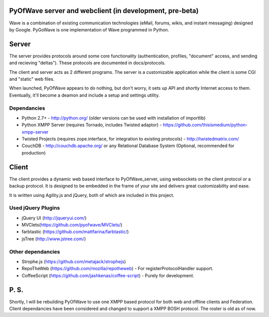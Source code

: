 PyOfWave server and webclient (in development, pre-beta)
=======================
Wave is a combination of existing communication technologies (eMail, forums, wikis, and instant messaging) designed by Google. PyGoWave is one implementation of Wave programmed in Python.

Server
=====

The server provides protocols around some core functionality (authentication, profiles, "document" access, and sending and recieving "deltas"). These protocols are documented in docs/protocols. 

The client and server acts as 2 different programs. The server is a customizable application while the client is some CGI and "static" web files. 

When launched, PyOfWave appears to do nothing, but don't worry, it sets up API and shortly Internet access to them. Eventually, it'll become a deamon and include a setup and settings utility.

Dependancies
--------------------

+ Python 2.7+ -  http://python.org/ (older versions can be used with installation of importlib)

+ Python XMPP Server (requires Tornado, includes Twisted adaptor) - https://github.com/thisismedium/python-xmpp-server

+ Twisted Projects (requires zope.interface, for integration to existing protocols)  - http://twistedmatrix.com/

+ CouchDB - http://couchdb.apache.org/ or any Relational Database System (Optional, recommended for production)


Client
====

The client provides a dynamic web based interface to PyOfWave_server, using websockets on the client protocol or a backup protocol. It is designed to be embedded in the frame of your site and delivers great customizability and ease.  

It is written using Agility.js and jQuery, both of which are included in this project.

Used jQuery Plugins
------------------------------

- jQuery UI (http://jqueryui.com/)

- MVClets(https://github.com/pyofwave/MVClets/)

- farbtastic (https://github.com/mattfarina/farbtastic/)

- jsTree (http://www.jstree.com/)

Other dependancies
-----------------------------

- Strophe.js (https://github.com/metajack/strophejs)

- RepoTheWeb (https://github.com/mozilla/repotheweb) - For registerProtocolHandler support.

- CoffeeScript (https://github.com/jashkenas/coffee-script) - Purely for development.

P. S. 
====

Shortly, I will be rebuilding PyOfWave to use one XMPP based protocol for both web and offline clients and Federation. Client dependancies have been considered and changed to support a XMPP BOSH protocol.
The roster is old as of now. 